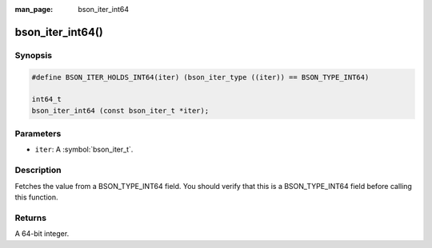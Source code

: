 :man_page: bson_iter_int64

bson_iter_int64()
=================

Synopsis
--------

.. code-block:: c

  #define BSON_ITER_HOLDS_INT64(iter) (bson_iter_type ((iter)) == BSON_TYPE_INT64)

  int64_t
  bson_iter_int64 (const bson_iter_t *iter);

Parameters
----------

* ``iter``: A :symbol:`bson_iter_t`.

Description
-----------

Fetches the value from a BSON_TYPE_INT64 field. You should verify that this is a BSON_TYPE_INT64 field before calling this function.

Returns
-------

A 64-bit integer.

